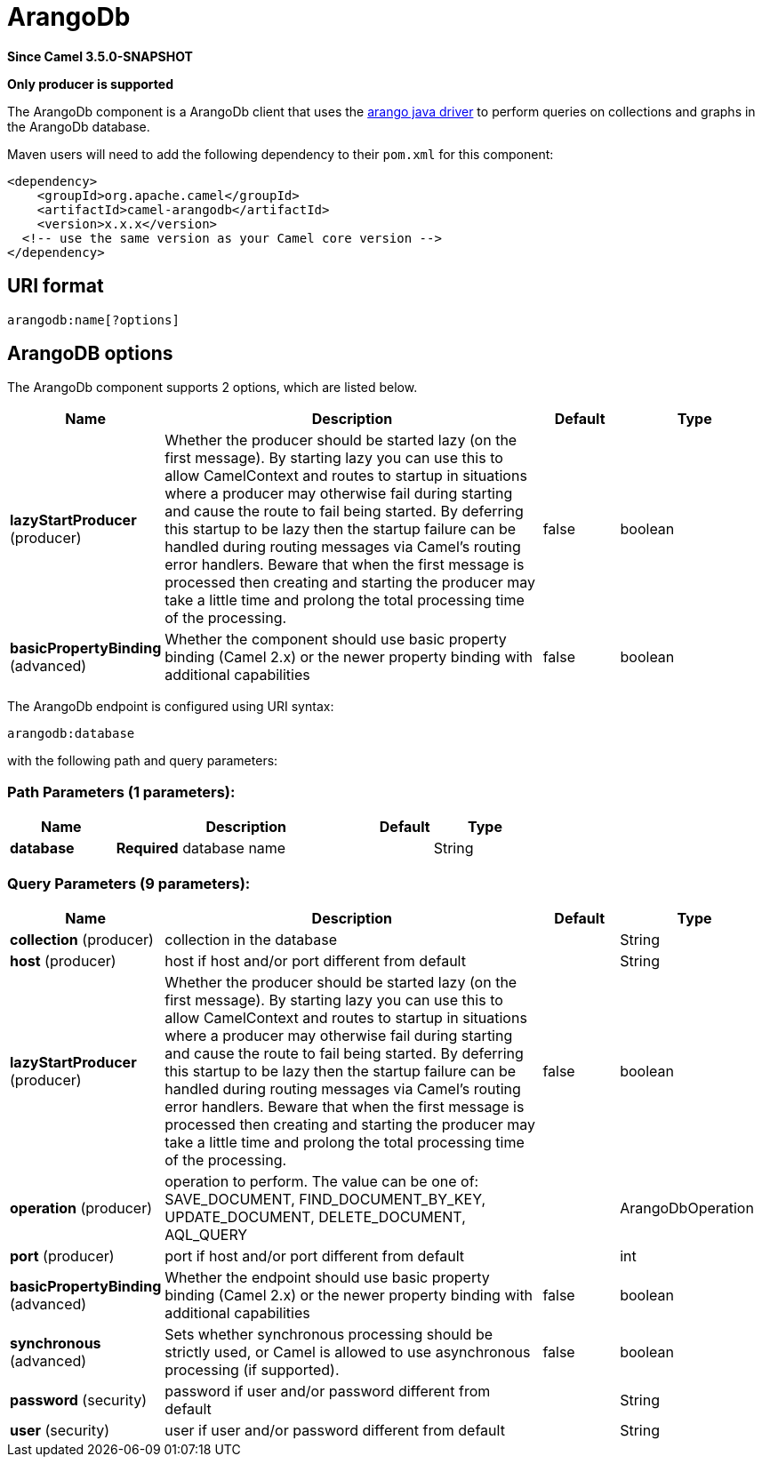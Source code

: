 [[arangodb-component]]
= ArangoDb Component
//THIS FILE IS COPIED: EDIT THE SOURCE FILE:
:page-source: components/camel-arangodb/src/main/docs/arangodb-component.adoc
:docTitle: ArangoDb
:artifactId: camel-arangodb
:description: Perform operations on ArangoDb documents, collections and graphs.
:since: 3.5.0-SNAPSHOT
:supportLevel: Preview
:component-header: Only producer is supported

*Since Camel {since}*

*{component-header}*

The ArangoDb component is a ArangoDb client that uses the https://github.com/arangodb/arangodb-java-driver[arango java driver] to perform queries on collections and graphs in the ArangoDb database.

Maven users will need to add the following dependency to their `pom.xml`
for this component:

[source,xml]
------------------------------------------------------------
<dependency>
    <groupId>org.apache.camel</groupId>
    <artifactId>camel-arangodb</artifactId>
    <version>x.x.x</version>
  <!-- use the same version as your Camel core version -->
</dependency>
------------------------------------------------------------


== URI format

[source,java]
---------------------------
arangodb:name[?options]
---------------------------

== ArangoDB options


// component options: START
The ArangoDb component supports 2 options, which are listed below.



[width="100%",cols="2,5,^1,2",options="header"]
|===
| Name | Description | Default | Type
| *lazyStartProducer* (producer) | Whether the producer should be started lazy (on the first message). By starting lazy you can use this to allow CamelContext and routes to startup in situations where a producer may otherwise fail during starting and cause the route to fail being started. By deferring this startup to be lazy then the startup failure can be handled during routing messages via Camel's routing error handlers. Beware that when the first message is processed then creating and starting the producer may take a little time and prolong the total processing time of the processing. | false | boolean
| *basicPropertyBinding* (advanced) | Whether the component should use basic property binding (Camel 2.x) or the newer property binding with additional capabilities | false | boolean
|===
// component options: END

// endpoint options: START
The ArangoDb endpoint is configured using URI syntax:

----
arangodb:database
----

with the following path and query parameters:

=== Path Parameters (1 parameters):


[width="100%",cols="2,5,^1,2",options="header"]
|===
| Name | Description | Default | Type
| *database* | *Required* database name |  | String
|===


=== Query Parameters (9 parameters):


[width="100%",cols="2,5,^1,2",options="header"]
|===
| Name | Description | Default | Type
| *collection* (producer) | collection in the database |  | String
| *host* (producer) | host if host and/or port different from default |  | String
| *lazyStartProducer* (producer) | Whether the producer should be started lazy (on the first message). By starting lazy you can use this to allow CamelContext and routes to startup in situations where a producer may otherwise fail during starting and cause the route to fail being started. By deferring this startup to be lazy then the startup failure can be handled during routing messages via Camel's routing error handlers. Beware that when the first message is processed then creating and starting the producer may take a little time and prolong the total processing time of the processing. | false | boolean
| *operation* (producer) | operation to perform. The value can be one of: SAVE_DOCUMENT, FIND_DOCUMENT_BY_KEY, UPDATE_DOCUMENT, DELETE_DOCUMENT, AQL_QUERY |  | ArangoDbOperation
| *port* (producer) | port if host and/or port different from default |  | int
| *basicPropertyBinding* (advanced) | Whether the endpoint should use basic property binding (Camel 2.x) or the newer property binding with additional capabilities | false | boolean
| *synchronous* (advanced) | Sets whether synchronous processing should be strictly used, or Camel is allowed to use asynchronous processing (if supported). | false | boolean
| *password* (security) | password if user and/or password different from default |  | String
| *user* (security) | user if user and/or password different from default |  | String
|===
// endpoint options: END
